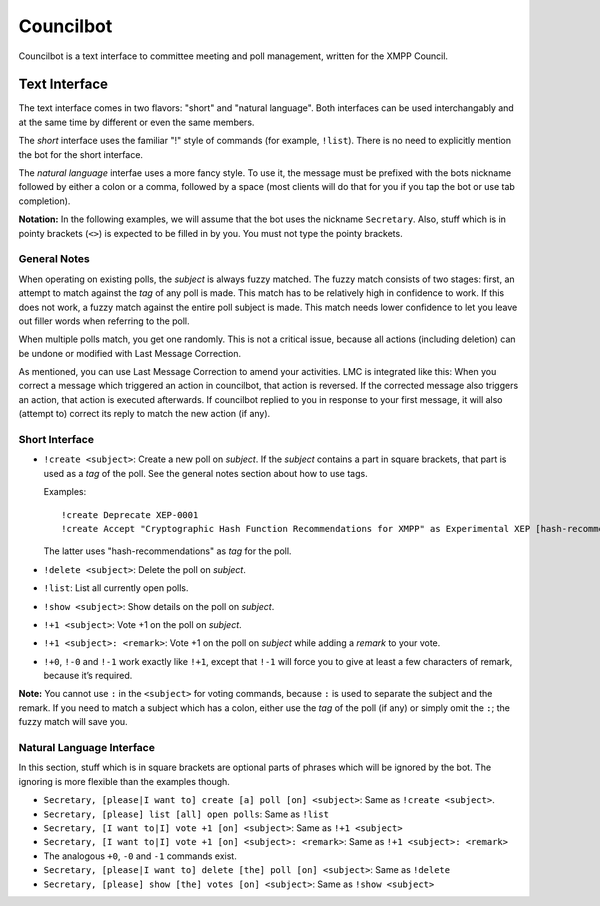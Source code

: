 Councilbot
##########

Councilbot is a text interface to committee meeting and poll management, written
for the XMPP Council.

Text Interface
==============

The text interface comes in two flavors: "short" and "natural language". Both
interfaces can be used interchangably and at the same time by different or even
the same members.

The *short* interface uses the familiar "!" style of commands (for example,
``!list``). There is no need to explicitly mention the bot for the short
interface.

The *natural language* interfae uses a more fancy style. To use it, the message
must be prefixed with the bots nickname followed by either a colon or a comma,
followed by a space (most clients will do that for you if you tap the bot
or use tab completion).

**Notation:** In the following examples, we will assume that the bot uses the
nickname ``Secretary``. Also, stuff which is in pointy brackets (``<>``) is
expected to be filled in by you. You must not type the pointy brackets.

General Notes
-------------

When operating on existing polls, the *subject* is always fuzzy matched. The
fuzzy match consists of two stages: first, an attempt to match against the *tag*
of any poll is made. This match has to be relatively high in confidence to work.
If this does not work, a fuzzy match against the entire poll subject is made.
This match needs lower confidence to let you leave out filler words when
referring to the poll.

When multiple polls match, you get one randomly. This is not a critical issue,
because all actions (including deletion) can be undone or modified with Last
Message Correction.

As mentioned, you can use Last Message Correction to amend your activities. LMC
is integrated like this: When you correct a message which triggered an action
in councilbot, that action is reversed. If the corrected message also triggers
an action, that action is executed afterwards. If councilbot replied to you
in response to your first message, it will also (attempt to) correct its reply
to match the new action (if any).

Short Interface
---------------

* ``!create <subject>``: Create a new poll on *subject*. If the *subject*
  contains a part in square brackets, that part is used as a *tag* of the poll.
  See the general notes section about how to use tags.

  Examples::

      !create Deprecate XEP-0001
      !create Accept "Cryptographic Hash Function Recommendations for XMPP" as Experimental XEP [hash-recommendations]

  The latter uses "hash-recommendations" as *tag* for the poll.

* ``!delete <subject>``: Delete the poll on *subject*.
* ``!list``: List all currently open polls.
* ``!show <subject>``: Show details on the poll on *subject*.
* ``!+1 <subject>``: Vote +1 on the poll on *subject*.
* ``!+1 <subject>: <remark>``: Vote +1 on the poll on *subject* while adding
  a *remark* to your vote.
* ``!+0``, ``!-0`` and ``!-1`` work exactly like ``!+1``, except that ``!-1``
  will force you to give at least a few characters of remark, because it’s
  required.

**Note:** You cannot use ``:`` in the ``<subject>`` for voting commands, because
``:`` is used to separate the subject and the remark. If you need to match a
subject which has a colon, either use the *tag* of the poll (if any) or simply
omit the ``:``; the fuzzy match will save you.

Natural Language Interface
--------------------------

In this section, stuff which is in square brackets are optional parts of
phrases which will be ignored by the bot. The ignoring is more flexible than
the examples though.

* ``Secretary, [please|I want to] create [a] poll [on] <subject>``: Same as
  ``!create <subject>``.
* ``Secretary, [please] list [all] open polls``: Same as ``!list``
* ``Secretary, [I want to|I] vote +1 [on] <subject>``: Same as ``!+1 <subject>``
* ``Secretary, [I want to|I] vote +1 [on] <subject>: <remark>``: Same as ``!+1 <subject>: <remark>``
* The analogous ``+0``, ``-0`` and ``-1`` commands exist.
* ``Secretary, [please|I want to] delete [the] poll [on] <subject>``: Same as ``!delete``
* ``Secretary, [please] show [the] votes [on] <subject>``: Same as ``!show <subject>``
